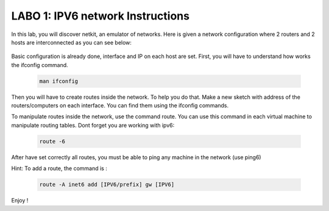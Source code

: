 
=================================
LABO 1: IPV6 network Instructions
=================================


In this lab, you will discover netkit, an emulator of networks. Here is given a
network configuration where 2 routers and 2 hosts are interconnected as you can
see below:
  .. figure:: labo1.png
     :align: center
     :scale: 100

Basic configuration is already done, interface and IP on each host are set. 
First, you will have to understand how works the ifconfig command.

 .. code:: console

    man ifconfig

Then you will have to create routes inside the network. To help you do that. Make a new sketch with address of the routers/computers on each interface. You can find them using the ifconfig commands.

To manipulate routes inside the network, use the command route. You can use this command in each virtual machine to manipulate routing tables.
Dont forget you are working with ipv6:

 .. code:: console

    route -6


After have set correctly all routes, you must be able to ping any machine in the network (use ping6)

Hint: To add a route, the command is :

 .. code:: console

    route -A inet6 add [IPV6/prefix] gw [IPV6]

Enjoy !
